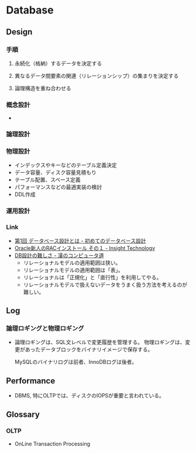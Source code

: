 * Database
** Design
*** 手順
**** 永続化（格納）するデータを決定する
**** 異なるデータ間要素の関連（リレーションシップ）の集まりを決定する
**** 論理構造を重ね合わせる
*** 概念設計
- 
  
*** 論理設計
*** 物理設計
- インデックスやキーなどのテーブル定義決定
- データ容量、ディスク容量見積もり
- テーブル配置、スペース定義
- パフォーマンスなどの最適実装の検討
- DDL作成
*** 運用設計
*** Link
- [[http://gihyo.jp/dev/feature/01/database/0001][第1回 データベース設計とは - 初めてのデータベース設計]]
- [[http://www.insight-tec.com/mailmagazine/ora3/vol291.html][Oracle新人のRACインストール その１ - Insight Technology]]
- [[http://nippondanji.blogspot.jp/2013/12/db.html][DB設計の難しさ - 漢のコンピュータ道]]
  - リレーショナルモデルの適用範囲は狭い。
  - リレーショナルモデルの適用範囲は「表」。
  - リレーショナルは「正規化」と「直行性」を利用してやる。
  - リレーショナルモデルで扱えないデータをうまく扱う方法を考えるのが難しい。

** Log
*** 論理ロギングと物理ロギング
- 
  論理ロギングは、SQL文レベルで変更履歴を管理する。
  物理ロギングは、変更があったデータブロックをバイナリイメージで保存する。
  
  MySQLのバイナリログは前者、InnoDBログは後者。
** Performance
- 
  DBMS, 特にOLTPでは、ディスクのIOPSが重要と言われている。
  
** Glossary
*** OLTP
- OnLine Transaction Processing
  
